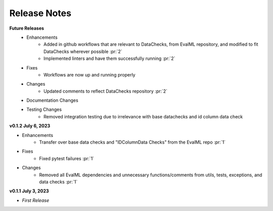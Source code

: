 Release Notes
-------------
**Future Releases**
    * Enhancements
        * Added in github workflows that are relevant to DataChecks, from EvalML repository, and modified to fit DataChecks wherever possible :pr:`2`
        * Implemented linters and have them successfully running :pr:`2`
    * Fixes
        * Workflows are now up and running properly
    * Changes
        * Updated comments to reflect DataChecks repository :pr:`2`
    * Documentation Changes
    * Testing Changes
        * Removed integration testing due to irrelevance with base datachecks and id column data check

**v0.1.2 July 6, 2023**

* Enhancements
    * Transfer over base data checks and "IDColumnData Checks" from the EvalML repo :pr:`1`
* Fixes
    * Fixed pytest failures :pr:`1`
* Changes
    * Removed all EvalML dependencies and unnecessary functions/comments from utils, tests, exceptions, and data checks :pr:`1`


**v0.1.1 July 3, 2023**

* *First Release*
